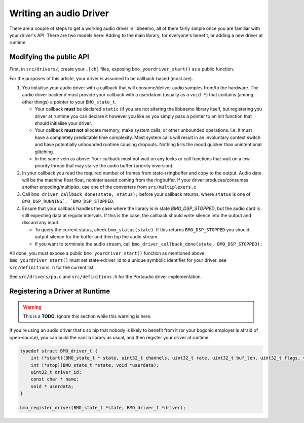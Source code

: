 Writing an audio Driver
=======================

There are a couple of steps to get a working audio driver in libbeemo,
all of them fairly simple once you are familiar with your driver's API.
There are two models here: Adding to the main library, for everyone's benefit, or adding a new driver at runtime:


Modifying the public API
^^^^^^^^^^^^^^^^^^^^^^^^
First, in ``src/drivers/``, create your ``.[ch]`` files, exposing
``bmo_yourdriver_start()`` as a public function.

For the purposes of this article, your driver is assumed to be
callback-based (most are).

#. You initialise your audio driver with a callback that will
   consume/deliver audio samples from/to the hardware. The audio driver
   backend must provide your callback with a userdatum (usually as a
   ``void *``) that contains (among other things) a pointer to your
   ``BMO_state_t``.

   -  Your callback **must** be declared ``static`` (if you are not altering the libbeemo library itself, but registering you driver at runtime you can declare it however you like as you simply pass a pointer to an init function that should initialise your driver.
   -  Your callback **must not** allocate memory, make system calls, or other unbounded operations. i.e. it must have a completely predictable time complexity. Most system calls will result in an involuntary context switch and have potentially unbounded runtime causing dropouts. Nothing kills the mood quicker than unintentional glitching.
   -  In the same vein as above: Your callback must not wait on any locks or call functions that wait on a low-priority thread that may starve the audio buffer (priority inversion).

#. In your callback you read the required number of frames from
   state->ringbuffer and copy to the output. Audio date will be the machine float float, noninterleaved coming from the ringbuffer. If your driver produces/consumes another encoding/multiplex, use one of the converters from ``src/multiplexers.c``

#. Call ``bmo_driver_callback_done(state, status);`` before
   your callback returns, where ``status`` is one of ``BMO_DSP_RUNNING`, `BMO_DSP_STOPPED``.

#. Ensure that your callback handles the case where the library is in state `BMO_DSP_STOPPED`, but the audio card is still expecting data at regular intervals. If this is the case, the callback should write silence into the output and discard any input.

   -  To query the current status, check ``bmo_status(state)``. If this returns ``BMO_DSP_STOPPED`` you should output silence for the buffer and then top the audio stream.
   -  If you want to terminate the audio stream, call ``bmo_driver_callback_done(state, BMO_DSP_STOPPED);``


All done, you must expose a public ``bmo_yourdriver_start()`` function
as mentioned above. ``bmo_yourdriver_start()`` must set
state->driver\_id to a unique symbolic identifier for your driver. see
``src/definitions.h`` for the current list.

See ``src/drivers/pa.c`` and ``src/definitions.h`` for the Portaudio driver implementation.


Registering a Driver at Runtime
^^^^^^^^^^^^^^^^^^^^^^^^^^^^^^^
.. warning::
    This is a **TODO**. Ignore this section while this warning is here.

If you're using an audio driver that's so hip that nobody is likely to benefit from it (or your bogonic employer is afraid of open-source), you can build the vanilla library as usual, and then register your driver at runtime.

.. code-block:: C

    typedef struct BMO_driver_t {
        int (*start)(BMO_state_t * state, uint32_t channels, uint32_t rate, uint32_t buf_len, uint32_t flags, void *userdata);
        int (*stop)(BMO_state_t *state, void *userdata);
        uint32_t driver_id;
        const char * name;
        void * userdata;
    }

    bmo_register_driver(BMO_state_t *state, BMO_driver_t *driver);
